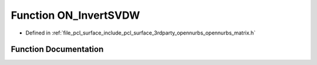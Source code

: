 .. _exhale_function_opennurbs__matrix_8h_1aa34b1b371c663d34838fa0c8a6570a04:

Function ON_InvertSVDW
======================

- Defined in :ref:`file_pcl_surface_include_pcl_surface_3rdparty_opennurbs_opennurbs_matrix.h`


Function Documentation
----------------------


.. doxygenfunction:: ON_InvertSVDW(int, const double *, double *&)
